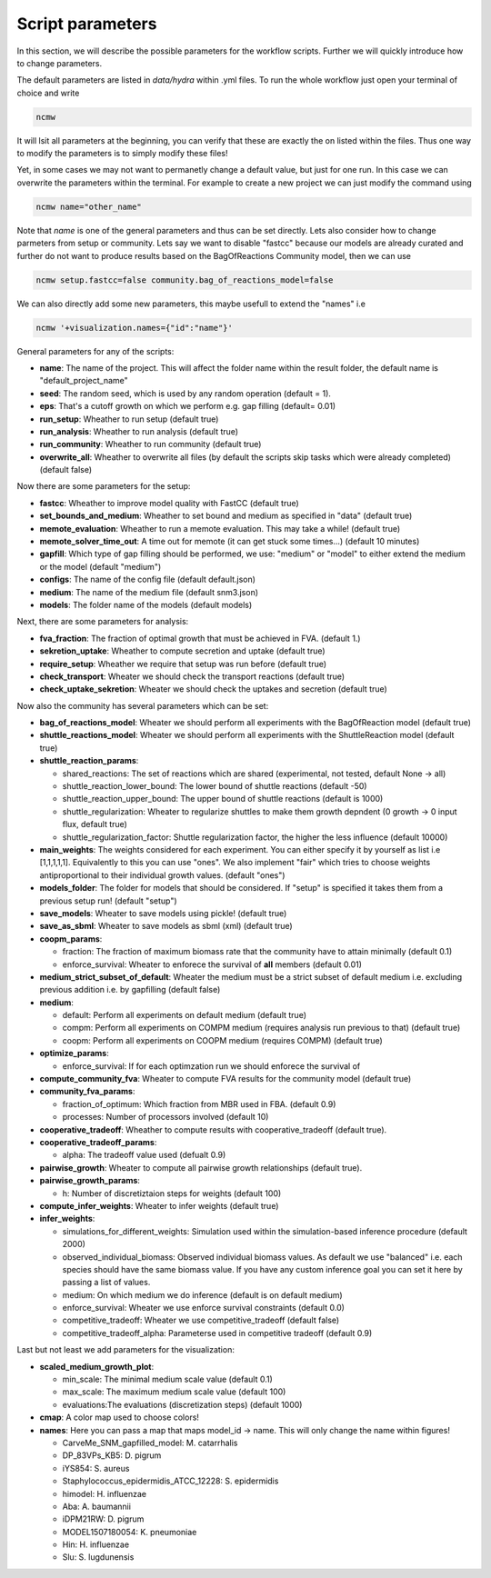 =================
Script parameters
=================

In this section, we will describe the possible parameters for the workflow scripts. Further we will quickly introduce how to change parameters.

The default parameters are listed in `data/hydra` within .yml files. To run the whole workflow just open your terminal of choice and write

.. code-block::

   ncmw


It will lsit all parameters at the beginning, you can verify that these are exactly the on listed within the files. Thus one way to modify the parameters is to simply modify these files!

Yet, in some cases we may not want to permanetly change a default value, but just for one run. In this case we can overwrite the parameters within the terminal. For example to create a new project we can just modify the command using

.. code-block::

   ncmw name="other_name"

Note that `name` is one of the general parameters and thus can be set directly. Lets also consider how to change parmeters from setup or community. Lets say we want to disable "fastcc" because our models are already curated and further do not want to produce results based on the BagOfReactions Community model, then we can use 

.. code-block::

   ncmw setup.fastcc=false community.bag_of_reactions_model=false

We can also directly add some new parameters, this maybe usefull to extend the "names" i.e 

.. code-block::
  
   ncmw '+visualization.names={"id":"name"}'

General parameters for any of the scripts:

* **name**: The name of the project. This will affect the folder name within the result folder, the default name is "default_project_name"
* **seed**: The random seed, which is used by any random operation (default = 1).
* **eps**: That's a cutoff growth on which we perform e.g. gap filling (default= 0.01)
* **run_setup**: Wheather to run setup (default true)
* **run_analysis**: Wheather to run analysis (default true)
* **run_community**: Wheather to run community (default true)
* **overwrite_all**: Wheather to overwrite all files (by default the scripts skip tasks which were already completed) (default false)

Now there are some parameters for the setup:

* **fastcc**: Wheather to improve model quality with FastCC (default true)
* **set_bounds_and_medium**: Wheather to set bound and medium as specified in "data" (default true)
* **memote_evaluation**: Wheather to run a memote evaluation. This may take a while! (default true)
* **memote_solver_time_out**: A time out for memote (it can get stuck some times...) (default 10 minutes)
* **gapfill**: Which type of gap filling should be performed, we use: "medium" or "model" to either extend the medium or the model (default "medium")
* **configs**: The name of the config file (default default.json)
* **medium**: The name of the medium file (default snm3.json)
* **models**: The folder name of the models (default models)

Next, there are some parameters for analysis:

* **fva_fraction**: The fraction of optimal growth that must be achieved in FVA. (default 1.)
* **sekretion_uptake**: Wheather to compute secretion and uptake (default true)
* **require_setup**: Wheather we require that setup was run before (default true)
* **check_transport**: Wheater we should check the transport reactions (default true)
* **check_uptake_sekretion**: Wheater we should check the uptakes and secretion (default true)

Now also the community has several parameters which can be set:

* **bag_of_reactions_model**: Wheater we should perform all experiments with the BagOfReaction model (default true)
* **shuttle_reactions_model**: Wheater we should perform all experiments with the ShuttleReaction model (default true)
* **shuttle_reaction_params**:

  * shared_reactions: The set of reactions which are shared (experimental, not tested, default None -> all)
  * shuttle_reaction_lower_bound: The lower bound of shuttle reactions (default -50)
  * shuttle_reaction_upper_bound: The upper bound of shuttle reactions (default is 1000)
  * shuttle_regularization: Wheater to regularize shuttles to make them growth depndent (0 growth -> 0 input flux, default true)
  * shuttle_regularization_factor: Shuttle regularization factor, the higher the less influence (default 10000)
* **main_weights**: The weights considered for each experiment. You can either specify it by yourself as list i.e [1,1,1,1,1]. Equivalently to this you can use "ones". We also implement "fair" which tries to choose weights antiproportional to their individual growth values. (default "ones")
* **models_folder**: The folder for models that should be considered. If "setup" is specified it takes them from a previous setup run! (default "setup")
* **save_models**: Wheater to save models using pickle! (default true)
* **save_as_sbml**: Wheater to save models as sbml (xml) (default true)
* **coopm_params**:

  * fraction: The fraction of maximum biomass rate that the community have to attain minimally (default 0.1)
  * enforce_survival: Wheater to enforece the survival of **all** members (default  0.01)
* **medium_strict_subset_of_default**: Wheater the medium must be a strict subset of default medium i.e. excluding previous addition i.e. by gapfilling (default false)
* **medium**:

  * default: Perform all experiments on default medium (default true)
  * compm: Perform all experiments on COMPM medium (requires analysis run previous to that) (default true)
  * coopm: Perform all experiments on COOPM medium (requires COMPM) (default true)
* **optimize_params**:

  * enforce_survival: If for each optimzation run we should enforece the survival of 
* **compute_community_fva**: Wheater to compute FVA results for the community model (default true)
* **community_fva_params**:

  * fraction_of_optimum: Which fraction from MBR used in FBA. (default 0.9)
  * processes: Number of processors involved (default 10)
* **cooperative_tradeoff**: Wheather to compute results with cooperative_tradeoff (default true).
* **cooperative_tradeoff_params**:

  * alpha: The tradeoff value used (defualt 0.9)
* **pairwise_growth**: Wheater to compute all pairwise growth relationships (default true).
* **pairwise_growth_params**:

  * h: Number of discretiztaion steps for weights (default 100)
* **compute_infer_weights**: Wheater to infer weights (default true)
* **infer_weights**:

  * simulations_for_different_weights: Simulation used within the simulation-based inference procedure (default 2000)
  * observed_individual_biomass: Observed individual biomass values. As default we use "balanced" i.e. each species should have the same biomass value. If you have any custom inference goal you can set it here by passing a list of values.
  * medium: On which medium we do inference (default is on default medium)
  * enforce_survival: Wheater we use enforce survival constraints (default 0.0)
  * competitive_tradeoff: Wheater we use competitive_tradeoff (default false)
  * competitive_tradeoff_alpha: Parameterse used in competitive tradeoff (default 0.9)

Last but not least we add parameters for the visualization:

* **scaled_medium_growth_plot**:

  * min_scale: The minimal medium scale value (default 0.1)
  * max_scale: The maximum medium scale value (default 100)
  * evaluations:The evaluations (discretization steps) (default 1000)
* **cmap**: A color map used to choose colors!
* **names**: Here you can pass a map that maps model_id -> name. This will only change the name within figures!

  * CarveMe_SNM_gapfilled_model: M. catarrhalis
  * DP_83VPs_KB5: D. pigrum
  * iYS854: S. aureus
  * Staphylococcus_epidermidis_ATCC_12228: S. epidermidis
  * himodel: H. influenzae
  * Aba: A. baumannii
  * iDPM21RW: D. pigrum
  * MODEL1507180054: K. pneumoniae
  * Hin: H. influenzae
  * Slu: S. lugdunensis
